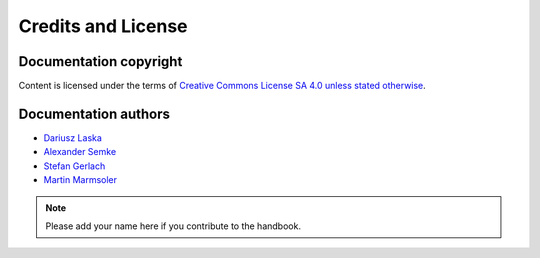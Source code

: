.. meta::
   :description: Copyrights And Notices About This document
   :keywords: LabPlot, documentation, user manual, data analysis, data visualization, curve fitting, open source, free, help, learn, credits, license, authors, copyright

.. metadata-placeholder

   :authors: - LabPlot Team

.. _credits_license:

Credits and License
===================


Documentation copyright
-----------------------

Content is licensed under the terms of `Creative Commons License SA 4.0 unless stated otherwise <https://spdx.org/licenses/CC-BY-4.0.html>`_.


Documentation authors
-------------------------

.. TODO Add years

- `Dariusz Laska <https://invent.kde.org/dlaska>`_

- `Alexander Semke <https://invent.kde.org/asemke>`_

- `Stefan Gerlach <https://invent.kde.org/sgerlach>`_

- `Martin Marmsoler <https://invent.kde.org/marmsoler>`_

.. note::

    Please add your name here if you contribute to the handbook.
